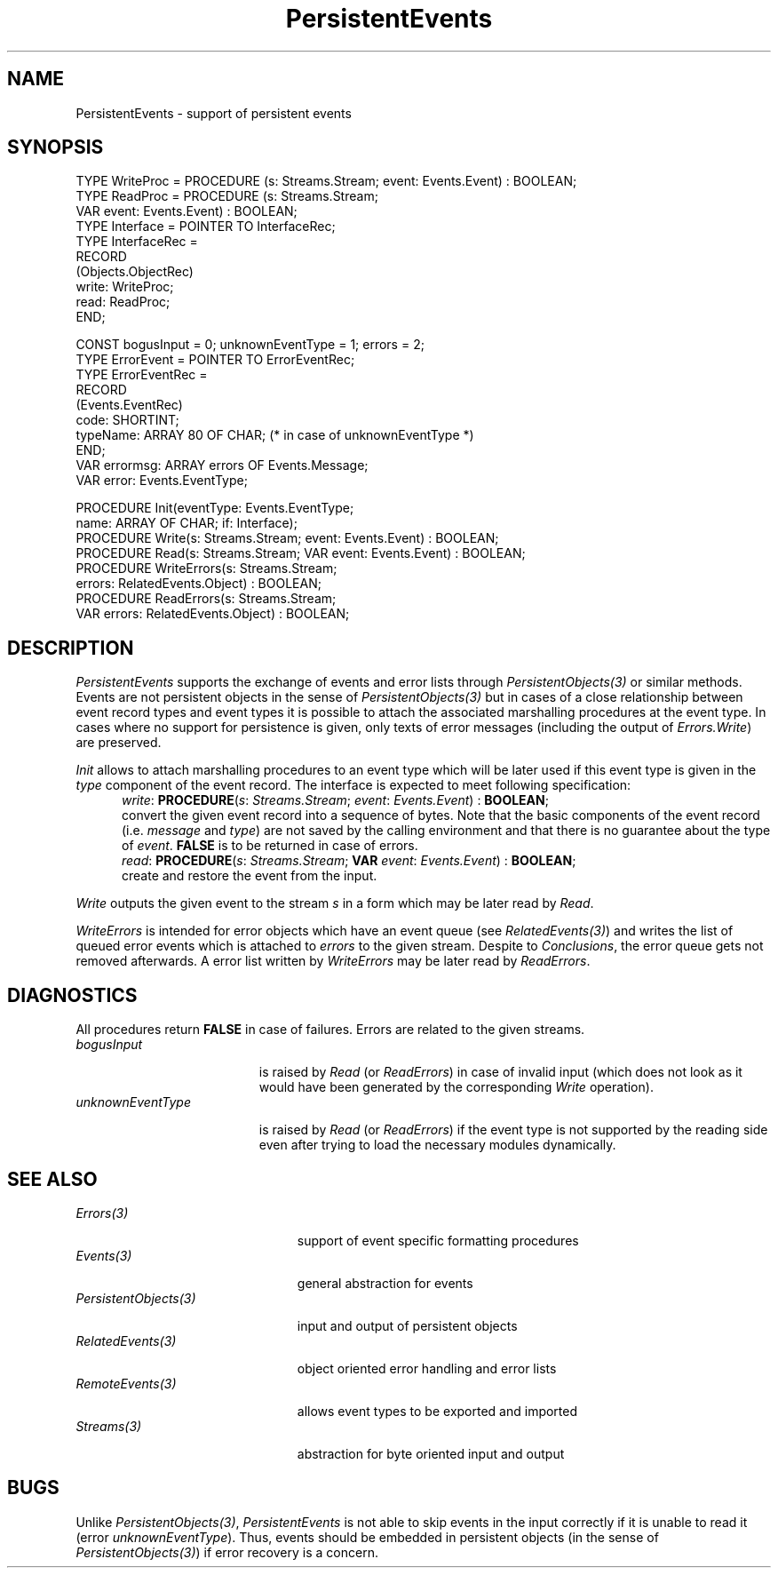 .\" ---------------------------------------------------------------------------
.\" Ulm's Oberon System Documentation
.\" Copyright (C) 1989-1995 by University of Ulm, SAI, D-89069 Ulm, Germany
.\" ---------------------------------------------------------------------------
.\"    Permission is granted to make and distribute verbatim copies of this
.\" manual provided the copyright notice and this permission notice are
.\" preserved on all copies.
.\" 
.\"    Permission is granted to copy and distribute modified versions of
.\" this manual under the conditions for verbatim copying, provided also
.\" that the sections entitled "GNU General Public License" and "Protect
.\" Your Freedom--Fight `Look And Feel'" are included exactly as in the
.\" original, and provided that the entire resulting derived work is
.\" distributed under the terms of a permission notice identical to this
.\" one.
.\" 
.\"    Permission is granted to copy and distribute translations of this
.\" manual into another language, under the above conditions for modified
.\" versions, except that the sections entitled "GNU General Public
.\" License" and "Protect Your Freedom--Fight `Look And Feel'", and this
.\" permission notice, may be included in translations approved by the Free
.\" Software Foundation instead of in the original English.
.\" ---------------------------------------------------------------------------
.de Pg
.nf
.ie t \{\
.	sp 0.3v
.	ps 9
.	ft CW
.\}
.el .sp 1v
..
.de Pe
.ie t \{\
.	ps
.	ft P
.	sp 0.3v
.\}
.el .sp 1v
.fi
..
'\"----------------------------------------------------------------------------
.de Tb
.br
.nr Tw \w'\\$1MMM'
.in +\\n(Twu
..
.de Te
.in -\\n(Twu
..
.de Tp
.br
.ne 2v
.in -\\n(Twu
\fI\\$1\fP
.br
.in +\\n(Twu
.sp -1
..
'\"----------------------------------------------------------------------------
'\" Is [prefix]
'\" Ic capability
'\" If procname params [rtype]
'\" Ef
'\"----------------------------------------------------------------------------
.de Is
.br
.ie \\n(.$=1 .ds iS \\$1
.el .ds iS "
.nr I1 5
.nr I2 5
.in +\\n(I1
..
.de Ic
.sp .3
.in -\\n(I1
.nr I1 5
.nr I2 2
.in +\\n(I1
.ti -\\n(I1
If
\.I \\$1
\.B IN
\.IR caps :
.br
..
.de If
.ne 3v
.sp 0.3
.ti -\\n(I2
.ie \\n(.$=3 \fI\\$1\fP: \fBPROCEDURE\fP(\\*(iS\\$2) : \\$3;
.el \fI\\$1\fP: \fBPROCEDURE\fP(\\*(iS\\$2);
.br
..
.de Ef
.in -\\n(I1
.sp 0.3
..
'\"----------------------------------------------------------------------------
'\"	Strings - made in Ulm (tm 8/87)
'\"
'\"				troff or new nroff
'ds A \(:A
'ds O \(:O
'ds U \(:U
'ds a \(:a
'ds o \(:o
'ds u \(:u
'ds s \(ss
'\"
'\"     international character support
.ds ' \h'\w'e'u*4/10'\z\(aa\h'-\w'e'u*4/10'
.ds ` \h'\w'e'u*4/10'\z\(ga\h'-\w'e'u*4/10'
.ds : \v'-0.6m'\h'(1u-(\\n(.fu%2u))*0.13m+0.06m'\z.\h'0.2m'\z.\h'-((1u-(\\n(.fu%2u))*0.13m+0.26m)'\v'0.6m'
.ds ^ \\k:\h'-\\n(.fu+1u/2u*2u+\\n(.fu-1u*0.13m+0.06m'\z^\h'|\\n:u'
.ds ~ \\k:\h'-\\n(.fu+1u/2u*2u+\\n(.fu-1u*0.13m+0.06m'\z~\h'|\\n:u'
.ds C \\k:\\h'+\\w'e'u/4u'\\v'-0.6m'\\s6v\\s0\\v'0.6m'\\h'|\\n:u'
.ds v \\k:\(ah\\h'|\\n:u'
.ds , \\k:\\h'\\w'c'u*0.4u'\\z,\\h'|\\n:u'
'\"----------------------------------------------------------------------------
.ie t .ds St "\v'.3m'\s+2*\s-2\v'-.3m'
.el .ds St *
.de cC
.IP "\fB\\$1\fP"
..
'\"----------------------------------------------------------------------------
.de Op
.TP
.SM
.ie \\n(.$=2 .BI (+|\-)\\$1 " \\$2"
.el .B (+|\-)\\$1
..
.de Mo
.TP
.SM
.BI \\$1 " \\$2"
..
'\"----------------------------------------------------------------------------
.TH PersistentEvents 3 "Last change: 13 December 1995" "Release 0.5" "Ulm's Oberon System"
.SH NAME
PersistentEvents \- support of persistent events
.SH SYNOPSIS
.Pg
TYPE WriteProc = PROCEDURE (s: Streams.Stream; event: Events.Event) : BOOLEAN;
TYPE ReadProc = PROCEDURE (s: Streams.Stream;
                           VAR event: Events.Event) : BOOLEAN;
.sp 0.3
TYPE Interface = POINTER TO InterfaceRec;
TYPE InterfaceRec =
   RECORD
      (Objects.ObjectRec)
      write: WriteProc;
      read: ReadProc;
   END;
.sp 0.7
CONST bogusInput = 0; unknownEventType = 1; errors = 2;
TYPE ErrorEvent = POINTER TO ErrorEventRec;
TYPE ErrorEventRec =
   RECORD
      (Events.EventRec)
      code: SHORTINT;
      typeName: ARRAY 80 OF CHAR; (* in case of unknownEventType *)
   END;
VAR errormsg: ARRAY errors OF Events.Message;
VAR error: Events.EventType;
.sp 0.7
PROCEDURE Init(eventType: Events.EventType;
               name: ARRAY OF CHAR; if: Interface);
.sp 0.3
PROCEDURE Write(s: Streams.Stream; event: Events.Event) : BOOLEAN;
PROCEDURE Read(s: Streams.Stream; VAR event: Events.Event) : BOOLEAN;
.sp 0.3
PROCEDURE WriteErrors(s: Streams.Stream;
                      errors: RelatedEvents.Object) : BOOLEAN;
PROCEDURE ReadErrors(s: Streams.Stream;
                     VAR errors: RelatedEvents.Object) : BOOLEAN;
.Pe
.SH DESCRIPTION
.I PersistentEvents
supports the exchange of events and error lists through
.I PersistentObjects(3)
or similar methods.
Events are not persistent objects in the sense of
\fIPersistentObjects(3)\fP but in cases of a close relationship
between event record types and event types it is possible
to attach the associated marshalling procedures at the event type.
In cases where no support for persistence is given,
only texts of error messages (including the output of
\fIErrors.Write\fP) are preserved.
.PP
.I Init
allows to attach marshalling procedures to an event type
which will be later used if this event type is given in
the \fItype\fP component of the event record.
The interface is expected to meet following specification:
.Is "\fIs\fP: \fIStreams.Stream\fP; "
.If write "\fIevent\fP: \fIEvents.Event\fP" "\fBBOOLEAN\fP"
convert the given event record into a sequence of bytes.
Note that the basic components of the event record
(i.e. \fImessage\fP and \fItype\fP)
are not saved by the calling environment and that there is no
guarantee about the type of \fIevent\fP.
\fBFALSE\fP is to be returned in case of errors.
.If read "\fBVAR\fP \fIevent\fP: \fIEvents.Event\fP" "\fBBOOLEAN\fP"
create and restore the event from the input.
.Ef
.PP
.I Write
outputs the given event to the stream \fIs\fP in a form
which may be later read by \fIRead\fP.
.PP
.I WriteErrors
is intended for error objects which have an event queue
(see \fIRelatedEvents(3)\fP) and
writes the list of queued error events which is attached to
\fIerrors\fP to the given stream.
Despite to \fIConclusions\fP, the error queue gets not removed
afterwards.
A error list written by \fIWriteErrors\fP may be later read
by \fIReadErrors\fP.
.SH DIAGNOSTICS
All procedures return \fBFALSE\fP in case of failures.
Errors are related to the given streams.
.Tb unknownEventType
.Tp bogusInput
is raised by \fIRead\fP (or \fIReadErrors\fP) in case
of invalid input (which does not look as it would have
been generated by the corresponding \fIWrite\fP operation).
.Tp unknownEventType
is raised by \fIRead\fP (or \fIReadErrors\fP) if the
event type is not supported by the reading side
even after trying to load the necessary modules dynamically.
.Te
.SH "SEE ALSO"
.Tb PersistentObjects(3)
.Tp Errors(3)
support of event specific formatting procedures
.Tp Events(3)
general abstraction for events
.Tp PersistentObjects(3)
input and output of persistent objects
.Tp RelatedEvents(3)
object oriented error handling and error lists
.Tp RemoteEvents(3)
allows event types to be exported and imported
.Tp Streams(3)
abstraction for byte oriented input and output
.Te
.SH BUGS
Unlike \fIPersistentObjects(3)\fP, \fIPersistentEvents\fP
is not able to skip events in the input correctly if it is
unable to read it (error \fIunknownEventType\fP).
Thus, events should be embedded in persistent objects
(in the sense of \fIPersistentObjects(3)\fP)
if error recovery is a concern.
.\" ---------------------------------------------------------------------------
.\" $Id: PersistentEvents.3,v 1.2 1995/12/13 18:49:01 borchert Exp $
.\" ---------------------------------------------------------------------------
.\" $Log: PersistentEvents.3,v $
.\" Revision 1.2  1995/12/13  18:49:01  borchert
.\" - renamed from ForeignEvents to PersistentEvents
.\" - added generic support for add-on persistency of event types
.\"
.\" Revision 1.1  1993/06/11  09:37:56  borchert
.\" Initial revision
.\"
.\" ---------------------------------------------------------------------------
